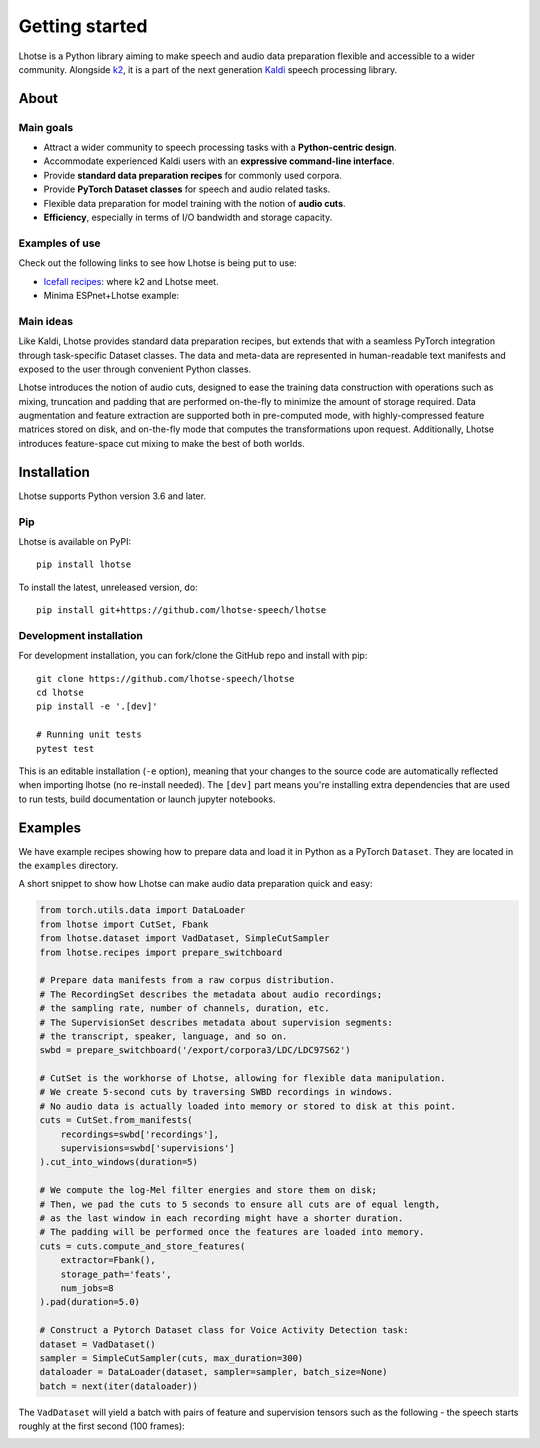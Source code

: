 Getting started
===============

.. image:: logo.png

Lhotse is a Python library aiming to make speech and audio data preparation flexible and accessible to a wider community. Alongside `k2`_, it is a part of the next generation `Kaldi`_ speech processing library.


About
-----

Main goals
**********

* Attract a wider community to speech processing tasks with a **Python-centric design**.
* Accommodate experienced Kaldi users with an **expressive command-line interface**.
* Provide **standard data preparation recipes** for commonly used corpora.
* Provide **PyTorch Dataset classes** for speech and audio related tasks.
* Flexible data preparation for model training with the notion of **audio cuts**.
* **Efficiency**, especially in terms of I/O bandwidth and storage capacity.

Examples of use
***************

Check out the following links to see how Lhotse is being put to use:

* `Icefall recipes`_: where k2 and Lhotse meet.
* Minima ESPnet+Lhotse example: |yesno colab notebook|

 .. |yesno colab notebook| image:: https://colab.research.google.com/assets/colab-badge.svg
    :target: https://colab.research.google.com/drive/1HKSYPsWx_HoCdrnLpaPdYj5zwlPsM3NH

Main ideas
**********

Like Kaldi, Lhotse provides standard data preparation recipes, but extends that with a seamless PyTorch integration through task-specific Dataset classes. The data and meta-data are represented in human-readable text manifests and exposed to the user through convenient Python classes.

.. image:: lhotse-concept-graph.png

Lhotse introduces the notion of audio cuts, designed to ease the training data construction with operations such as mixing, truncation and padding that are performed on-the-fly to minimize the amount of storage required. Data augmentation and feature extraction are supported both in pre-computed mode, with highly-compressed feature matrices stored on disk, and on-the-fly mode that computes the transformations upon request. Additionally, Lhotse introduces feature-space cut mixing to make the best of both worlds.

.. image:: lhotse-cut-illustration.png

Installation
------------

Lhotse supports Python version 3.6 and later.

Pip
***

Lhotse is available on PyPI::

    pip install lhotse

To install the latest, unreleased version, do::

    pip install git+https://github.com/lhotse-speech/lhotse

Development installation
************************

For development installation, you can fork/clone the GitHub repo and install with pip::

    git clone https://github.com/lhotse-speech/lhotse
    cd lhotse
    pip install -e '.[dev]'

    # Running unit tests
    pytest test

This is an editable installation (``-e`` option), meaning that your changes to the source code are automatically
reflected when importing lhotse (no re-install needed). The ``[dev]`` part means you're installing extra dependencies
that are used to run tests, build documentation or launch jupyter notebooks.


Examples
--------

We have example recipes showing how to prepare data and load it in Python as a PyTorch ``Dataset``.
They are located in the ``examples`` directory.

A short snippet to show how Lhotse can make audio data preparation quick and easy:

.. code-block::

    from torch.utils.data import DataLoader
    from lhotse import CutSet, Fbank
    from lhotse.dataset import VadDataset, SimpleCutSampler
    from lhotse.recipes import prepare_switchboard

    # Prepare data manifests from a raw corpus distribution.
    # The RecordingSet describes the metadata about audio recordings;
    # the sampling rate, number of channels, duration, etc.
    # The SupervisionSet describes metadata about supervision segments:
    # the transcript, speaker, language, and so on.
    swbd = prepare_switchboard('/export/corpora3/LDC/LDC97S62')

    # CutSet is the workhorse of Lhotse, allowing for flexible data manipulation.
    # We create 5-second cuts by traversing SWBD recordings in windows.
    # No audio data is actually loaded into memory or stored to disk at this point.
    cuts = CutSet.from_manifests(
        recordings=swbd['recordings'],
        supervisions=swbd['supervisions']
    ).cut_into_windows(duration=5)

    # We compute the log-Mel filter energies and store them on disk;
    # Then, we pad the cuts to 5 seconds to ensure all cuts are of equal length,
    # as the last window in each recording might have a shorter duration.
    # The padding will be performed once the features are loaded into memory.
    cuts = cuts.compute_and_store_features(
        extractor=Fbank(),
        storage_path='feats',
        num_jobs=8
    ).pad(duration=5.0)

    # Construct a Pytorch Dataset class for Voice Activity Detection task:
    dataset = VadDataset()
    sampler = SimpleCutSampler(cuts, max_duration=300)
    dataloader = DataLoader(dataset, sampler=sampler, batch_size=None)
    batch = next(iter(dataloader))

The ``VadDataset`` will yield a batch with pairs of feature and supervision tensors such as the following -
the speech starts roughly at the first second (100 frames):

.. image:: vad_sample.png


.. _k2: https://github.com/kaldi-asr/kaldi
.. _Kaldi: https://github.com/kaldi-asr/kaldi
.. _Icefall recipes: https://github.com/k2-fsa/icefall
